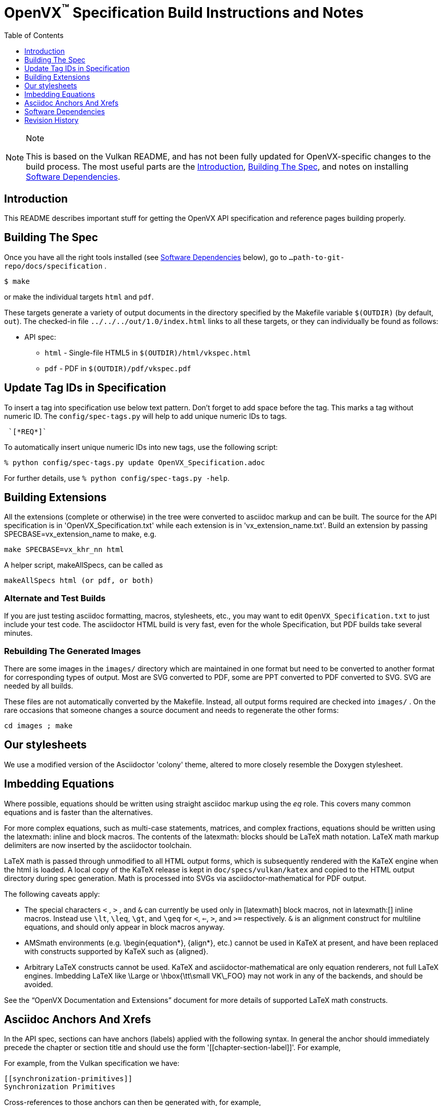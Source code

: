 = OpenVX^(TM)^ Specification Build Instructions and Notes
:toc2:
:toclevels: 1

[NOTE]
.Note
====
This is based on the Vulkan README, and has not been fully updated for
OpenVX-specific changes to the build process. The most useful parts are the
<<intro, Introduction>>, <<building, Building The Spec>>, and notes on
installing <<depends, Software Dependencies>>.
====

[[intro]]
== Introduction

This README describes important stuff for getting the OpenVX API
specification and reference pages building properly.


[[building]]
== Building The Spec

Once you have all the right tools installed (see <<depends,Software
Dependencies>> below), go to `...path-to-git-repo/docs/specification` .

    $ make

or make the individual targets `html` and `pdf`.

These targets generate a variety of output documents in the directory
specified by the Makefile variable `$(OUTDIR)` (by default, `out`).
The checked-in file `../../../out/1.0/index.html` links to all these
targets, or they can individually be found as follows:

  * API spec:
  ** `html` - Single-file HTML5 in `$(OUTDIR)/html/vkspec.html`
  ** `pdf` - PDF in `$(OUTDIR)/pdf/vkspec.pdf`
//  * "`OpenVX Documentation and Extensions`" guide:
//  ** `styleguide` - Single-file HTML5 in `$(OUTDIR)/styleguide.html`
//  * Diff spec:
//  ** `diff_html` - Single-file HTML5 in `$(OUTDIR)/html/diff.html`
//  * Reference pages:
//  ** `manhtml` - Single-file HTML in `$(OUTDIR)/apispec.html`
//  ** `manpdf` - Single-file PDF in `$(OUTDIR)/apispec.html`
//  ** `manhtmlpages` - File-per-entry-point HTML in `$(OUTDIR)/man/html/*`
//  * Validator output:
//  ** `checkinc` - List of commands, structs, etc.
//     missing from the API spec in `$(OUTDIR)/checks/notInSpec.txt`
//  ** `checklinks` - Validator script output for API spec in
//     `$(OUTDIR)/checks/specErrs.txt` and for reference pages in
//     `$(OUTDIR)/checks/manErrs.txt`
//  * Valid usage database:
//  ** `validusage` - json database of all valid usage statements in the
//     specification. Must be built with ./makeAllExts (for now).
//     Output in `$(OUTDIR)/validation/validusage.json`.
//     A validated schema for the output of this is stored in
//     `$(CURDIR)/config/vu-to-json/vu_schema.json`
//
// Once you have the basic build working, an appropriate parallelization option
// to make, such as
//
// ----
// make -j 6
// ----
//
// may significantly speed up building multiple targets.


[[building-tags]]
== Update Tag IDs in Specification

To insert a tag into specification use below text pattern. Don't forget to add space before the tag.
This marks a tag without numeric ID. The `config/spec-tags.py` will help to add unique numeric IDs to tags.
```
 `[*REQ*]`
```

To automatically insert unique numeric IDs into new tags, use the following script:
```
% python config/spec-tags.py update OpenVX_Specification.adoc
```

For further details, use `% python config/spec-tags.py -help`.

[[building-extensions]]
== Building Extensions

All the extensions (complete or otherwise) in the tree were converted to
asciidoc markup and can be built. The source for the API specification is in
'OpenVX_Specification.txt' while each extension is in 'vx_extension_name.txt'. Build an
extension by passing SPECBASE=vx_extension_name to make, e.g.

    make SPECBASE=vx_khr_nn html

A helper script, makeAllSpecs, can be called as

    makeAllSpecs html (or pdf, or both)


//  [[building-diff]]
//  ==== Building A Highlighted Extension Diff
//
//  The "diff_html" target in the makefile can be used to generate a version of
//  the specification which highlights changes made to the specification by the
//  inclusion of a particular set of extensions.
//
//  Extensions in the "EXTENSIONS" attribute defines the base extensions to be
//  enabled by the specification, and these will not be highlighted in the
//  output.
//  Extensions in the "DIFFEXTENSIONS" attribute defines the set of extensions
//  whose changes to the text will be highlighted when they are enabled.
//  Any extensions in both environment variables will be treated as if they were
//  only included in DIFFEXTENSIONS.
//  The DIFFEXTENSIONS environment variable can be used alongside the make*
//  scripts in this repository.
//
//  In the resulting html document, content that has been added by one of the
//  extensions will be highlighted with a lime background, and content that was
//  removed will be highlighted with a pink background.
//  Each section has an anchor of "#differenceN", with an arrow (=>) at the end
//  of each section which links to the next difference section.
//  The first diff section is "difference1".


[[building-test]]
=== Alternate and Test Builds

If you are just testing asciidoc formatting, macros, stylesheets, etc., you
may want to edit `OpenVX_Specification.txt` to just include your test code.
The asciidoctor HTML build is very fast, even for the whole Specification,
but PDF builds take several minutes.


=== Rebuilding The Generated Images

There are some images in the `images/` directory which are maintained in one
format but need to be converted to another format for corresponding types of
output.
Most are SVG converted to PDF, some are PPT converted to PDF converted to
SVG.
SVG are needed by all builds.

These files are not automatically converted by the Makefile.
Instead, all output forms required are checked into `images/` .
On the rare occasions that someone changes a source document and needs to
regenerate the other forms:

----
cd images ; make
----


//  === Validation Scripts
//
//  There are a several Makefile targets which look for inconsistencies and
//  missing material between the specification and ref pages, and the canonical
//  description of the API in `vk.xml` :
//
//    * `checkinc`
//    * `checklinks`
//    * `allchecks` - both `checkinc` and `checklinks`
//
//  They are necessarily heuristic since they're dealing with lots of
//  hand-written material.
//  To use them you'll also need to install:
//
//    * `python3`
//
//  The `checkinc` target uses Unix filters to determine which autogenerated API
//  include files are used (and not used) in the spec.
//  It generates several output files, but the only one you're likely to care
//  about is `actual.only`.
//  This is a list of the include files which are *not* referenced anywhere in
//  the spec, and probably correspond to undocumented material in the spec.
//
//  The `checklinks` target validates the various internal tagged links in the
//  man pages and spec (e.g. the `fname:vkFuncBlah`, `sname:VkStructBlah`, etc.)
//  against the canonical description of the API in `vk.xml`.
//  It generates two output files, `manErrs.txt` and `specErrs.txt`, which
//  report problematic tags and the filenames/lines on which those tags were
//  found.




//  [[macros]]
//  == Our Asciidoc Macros
//
//  We use a bunch of custom macros in the reference pages and API spec asciidoc
//  sources.
//  The validator scripts rely on these macros as part of their sanity checks,
//  and you should use the macros whenever referring to an API command, struct,
//  token, or enum name, so the documents are semantically tagged and more
//  easily verifiable.
//
//  The supported macros are defined in the `config/vulkan-macros/extension.rb`
//  asciidoctor extension script.
//
//  The tags used are described in the style guide (`styleguide.txt`).
//
//  We (may) eventually tool up the spec and ref pages to the point that
//  anywhere there's a type or token referred to, clicking on (or perhaps
//  hovering over) it in the HTML view and be taken to the definition of that
//  type/token.
//  That will take some more plumbing work to tag the stuff in the autogenerated
//  include files, and do something sensible in the spec (e.g. resolve links to
//  internal references).
//
//  Most of these macros deeply need more intuitive names.


//  [[refpages]]
//  == Reference Pages
//
//  The reference pages are extracted from the API Specification source, which
//  has been tagged to help identify boundaries of language talking about
//  different commands, structures, enumerants, and other types.
//  A set of Python scripts extract and lightly massage the relevant tagged
//  language into corresponding ref page.
//  Pages without corresponding content in the API spec are generated
//  automatically, when possible (e.g. for `Vk*FlagBits` pages).
//
//  If for some reason you want to regenerate the ref pages from scratch
//  yourself, you can do so by
//
//  ----
//  rm man/apispec.txt
//  make apispec.txt
//  ----
//
//  The `genRef.py` script will generate many warnings, but most are just
//  reminders that some pages are automatically generated.
//  If everything is working correctly, all the `man/*.txt` files will be
//  regenerated, but their contents will not change.
//
//  If you add new API features to the Specification in a branch, make sure that
//  the commands have the required tagging and that ref pages are generated for
//  them, and build properly.


[[styles]]
== Our stylesheets

We use a modified version of the Asciidoctor 'colony' theme, altered to more
closely resemble the Doxygen stylesheet.


//  === Marking Normative Language
//
//  Normative language is marked as *bold*, and also with the [purple]#purple#
//  role for html output.
//  It can be used to mark entire paragraphs or spans of words.
//  In addition, the normative terminology macros, such as must: and may: and
//  cannot:, always use this role.
//
//  The formatting of normative language depends on the stylesheet.
//  Currently it just comes out in purple.
//  We may add a way to disable this formatting at build time.


[[equations]]
== Imbedding Equations

Where possible, equations should be written using straight asciidoc markup
using the _eq_ role.
This covers many common equations and is faster than the alternatives.

For more complex equations, such as multi-case statements, matrices, and
complex fractions, equations should be written using the latexmath: inline
and block macros.
The contents of the latexmath: blocks should be LaTeX math notation.
LaTeX math markup delimiters are now inserted by the asciidoctor toolchain.

LaTeX math is passed through unmodified to all HTML output forms, which is
subsequently rendered with the KaTeX engine when the html is loaded.
A local copy of the KaTeX release is kept in `doc/specs/vulkan/katex` and
copied to the HTML output directory during spec generation.
Math is processed into SVGs via asciidoctor-mathematical for PDF output.

The following caveats apply:

  * The special characters `<` , `>` , and `&` can currently be used only in
    +++[latexmath]+++ block macros, not in +++latexmath:[]+++ inline macros.
    Instead use `\lt`, `\leq`, `\gt`, and `\geq` for `<`, `<=`, `>`, and
    `>=` respectively.
    `&` is an alignment construct for multiline equations, and should only
    appear in block macros anyway.
  * AMSmath environments (e.g. pass:[\begin{equation*}], pass:[{align*}],
    etc.) cannot be used in KaTeX at present, and have been replaced with
    constructs supported by KaTeX such as pass:[{aligned}].
  * Arbitrary LaTeX constructs cannot be used.
    KaTeX and asciidoctor-mathematical are only equation renderers, not full
    LaTeX engines.
    Imbedding LaTeX like \Large or pass:[\hbox{\tt\small VK\_FOO}] may not
    work in any of the backends, and should be avoided.

See the "`OpenVX Documentation and Extensions`" document for more details of
supported LaTeX math constructs.


[[anchors]]
== Asciidoc Anchors And Xrefs

In the API spec, sections can have anchors (labels) applied with the
following syntax.
In general the anchor should immediately precede the chapter or section
title and should use the form '+++[[chapter-section-label]]+++'.
For example,

For example, from the Vulkan specification we have:

----
[[synchronization-primitives]]
Synchronization Primitives
----

Cross-references to those anchors can then be generated with, for example,

----
See the <<synchronization-primitives>> section for discussion of fences,
semaphores, and events.
----

You can also add anchors on arbitrary paragraphs, using a similar naming
scheme.

Anything whose definition comes from one of the autogenerated API include
files (`.txt` files in the directories `api/basetypes`, `api/enums`,
`api/flags`, `api/funcpointers`, `api/handles`, `api/protos`, and
`api/structs`) has a corresponding anchor whose name is the name of the
function, struct, etc. being defined. Therefore you can say something like:

----
Fences are used with the +++<<vkQueueSubmit>>+++ command...
----


[[depends]]
== Software Dependencies

This section describes the software components used by the OpenVX spec
toolchain.

Before building the OpenVX spec, you must install the following tools:

  * GNU make (make version: 4.0.8-1; older versions probably OK)
  * Python 3 (python, version: 3.4.2)
  * Ruby (ruby, version: 2.3.3)
  ** The Ruby development package (ruby-dev) may also be required in some
     environments.
  * Git command-line client (git, version: 2.1.4).
    The build can progress without a git client, but branch/commit
    information will be omitted from the build.
    Any version supporting the following operations should work:
  ** `git symbolic-ref --short HEAD`
  ** `git log -1 --format="%H"`
  * Ghostscript (ghostscript, version: 9.10).
    This is for the PDF build, and it can still progress without it.
    Ghostscript is used to optimize the size of the PDF, so will be a lot
    smaller if it is included.

The following Ruby Gems and platform package dependencies must also be
installed.
Versions known to work are listed for each gem.
Earlier versions can, and probably will, not work properly in some respects.

Installing gems and package dependencies is described in more detail for
individual platforms and environment managers below.
Please read the remainder of this document (other than platform-specific
parts you don't use) completely before trying to install.

  * Asciidoctor (asciidoctor, version: 1.5.8)
  * Coderay (coderay, version 1.1.1)
  * JSON Schema (json-schema, version 2.8.1)
  * Asciidoctor PDF (asciidoctor-pdf, version: 1.5.0.alpha16)
  * Asciidoctor Mathematical (asciidoctor-mathematical, version 0.2.2)
  * https://github.com/asciidoctor/asciidoctor-mathematical#dependencies[Dependencies
    for asciidoctor-mathematical] (There are a lot of these!)
  * KaTeX distribution (version 0.7.0 from https://github.com/Khan/KaTeX .
    This is cached under `doc/specs/vulkan/katex/`, and need not be
    installed from github.
  * asciidoctor-diagram (https://asciidoctor.org/docs/asciidoctor-diagram/,
    version: 1.5.11)

Only the `asciidoctor` and `coderay` gems are needed if you don't intend to
build PDF versions of the spec and supporting documents.

`json-schema` is only required in order to validate the output of the valid
usage extraction scripts to a JSON file.
If not installed, validation will be skipped when the JSON is built.

[NOTE]
.Note
====
While it's easier to install just the toolchain components for HTML builds,
people submitting MRs with substantial changes to the Specification are
responsible for verifying that their branches build *both* `html` and `pdf`
targets.
====

Platform-specific toolchain instructions follow:

  * Microsoft Windows
  ** <<depends-ubuntu, Ubuntu / Windows 10>>
  ** <<depends-mingw,MinGW>> (PDF builds not tested)
  ** <<depends-cygwin, Cygwin>>
  * <<depends-osx,Mac OS X>>
  * <<depends-linux,Linux (Debian, Ubuntu, etc.)>>


[[depends-windows]]
=== Windows (General)

Most of the dependencies on Linux packages are light enough that it's
possible to build the spec natively in Windows, but it means bypassing the
makefile and calling functions directly.
This might be solved in future.
For now, there are three options for Windows users: Ubuntu / Windows 10,
MinGW, or Cygwin.


[[depends-ubuntu]]
==== Ubuntu / Windows 10

When using the "`Ubuntu Subsystem`" for Windows 10, most dependencies can be
installed via apt-get:

----
sudo apt-get -qq -y install build-essential python3 git cmake bison flex \
    libffi-dev libgmp-dev libxml2-dev libgdk-pixbuf2.0-dev libcairo2-dev \
    libpango1.0-dev ttf-lyx gtk-doc-tools ghostscript
----

The default ruby packages on Ubuntu are fairly out of date.
Ubuntu only provides `ruby` and `ruby2.0` - the latter is multiple revisions
behind the current stable branch, and would require wrangling to get the
makefile working with it.

Luckily, there are better options; either https://rvm.io[rvm] or
https://github.com/rbenv/rbenv[rbenv] is recommended to install a more
recent version.

[NOTE]
.Note
====

  * If you are new to Ruby, you should *completely remove* (through the
    package manager, e.g. `sudo apt-get remove *packagename*`) all existing
    Ruby and asciidoctor infrastructure on your machine before trying to use
    rvm or rbenv for the first time.
    `dpkg -l | egrep 'asciidoctor|ruby|rbenv|rvm'` will give you a list of
    candidate package names to remove.
  ** If you already have a favorite Ruby package manager, ignore this
     advice, and just install the required OS packages and gems.
  * In addition, `rvm` and `rbenv` are *mutually incompatible*.
    They both rely on inserting shims and `$PATH` modifications in your bash
    shell.
    If you already have one of these installed and are familiar with it,
    it's probably best to stay with that one.
    One of the editors, who is new to Ruby, found `rbenv` far more
    comprehensible than `rvm`.
    The other editor likes `rvm` better.
  ** Neither `rvm` nor `rbenv` work, out of the box, when invoked from
     non-Bash shells like tcsh.
     This can be hacked up by setting the right environment variables and
     PATH additions based on a bash environment.
  * Most of the tools on Bash for Windows are quite happy with Windows line
    endings (CR LF), but bash scripts expect Unix line endings (LF).
    The file `.gitattributes` at the top of the vulkan tree in the 1.0
    branch forces such scripts to be checked out with the proper line
    endings on non-Linux platforms.
    If you add new scripts whose names don't end in `.sh`, they should be
    included in .gitattributes as well.
====


[[depends-ubuntu-rbenv]]
===== Ubuntu/Windows 10 Using Rbenv

Rbenv is a lighter-weight Ruby environment manager with less functionality
than rvm.
Its primary task is to manage different Ruby versions, while rvm has
additional functionality such as managing "`gemsets`" that is irrelevant to
our needs.

A complete installation script for the toolchain on Ubuntu for Windows,
developed on an essentially out-of-the-box environment, follows.
If you try this, don't try to execute the entire thing at once.
Do each step separately in case of errors we didn't encounter.

----
# Install packages needed by `ruby_build` and by toolchain components.
# See https://github.com/rbenv/ruby-build/wiki and
# https://github.com/asciidoctor/asciidoctor-mathematical#dependencies

sudo apt-get install autoconf bison build-essential libssl-dev \
    libyaml-dev libreadline6-dev zlib1g-dev libncurses5-dev \
    libffi-dev libgdbm3 libgdbm-dev cmake libgmp-dev libxml2 \
    libxml2-dev flex pkg-config libglib2.0-dev \
    libcairo-dev libpango1.0-dev libgdk-pixbuf2.0-dev \
    libpangocairo-1.0

# Install rbenv from https://github.com/rbenv/rbenv
git clone https://github.com/rbenv/rbenv.git ~/.rbenv

# Set path to shim layers in .bashrc
echo 'export PATH="$HOME/.rbenv/bin:$PATH"' >> .bashrc

~/.rbenv/bin/rbenv init

# Set .rbenv environment variables in .bashrc
echo 'eval "$(rbenv init -)"' >> .bashrc

# Restart your shell (e.g. open a new terminal window). Note that
# you do not need to use the `-l` option, since the modifications
# were made to .bashrc rather than .bash_profile. If successful,
# `type rbenv` should print 'rbenv is a function' followed by code.

# Install `ruby_build` plugin from https://github.com/rbenv/ruby-build

git clone https://github.com/rbenv/ruby-build.git
~/.rbenv/plugins/ruby-build

# Install Ruby 2.3.3
# This takes in excess of 20 min. to build!
# https://github.com/rbenv/ruby-build/issues/1054#issuecomment-276934761
# suggests:
# "You can speed up Ruby installs by avoiding generating ri/RDoc
# documentation for them:
# RUBY_CONFIGURE_OPTS=--disable-install-doc rbenv install 2.3.3
# We have not tried this.

rbenv install 2.3.3

# Configure rbenv globally to always use Ruby 2.3.3.
echo "2.3.3" > ~/.rbenv/version

# Finally, install toolchain components.
# asciidoctor-mathematical also takes in excess of 20 min. to build!
# The same RUBY_CONFIGURE_OPTS advice above may apply here as well.

gem install asciidoctor coderay json-schema
gem install --pre asciidoctor-pdf
MATHEMATICAL_SKIP_STRDUP=1 gem install asciidoctor-mathematical
----


[[depends-ubuntu-rvm]]
===== Ubuntu/Windows 10 Using RVM

Here are (sparser) instructions for using rvm to setup version 2.3.x:

----
gpg --keyserver hkp://keys.gnupg.net --recv-keys 409B6B1796C275462A1703113804BB82D39DC0E3
\curl -sSL https://get.rvm.io | bash -s stable --ruby
source ~/.rvm/scripts/rvm
rvm install ruby-2.3
rvm use ruby-2.3
----

NOTE: Windows 10 Bash will need to be launched with the "-l" option
appended, so that it runs a login shell; otherwise RVM won't function
correctly on future launches.


[[depends-ubuntu-sys]]
===== Ubuntu 16.04 using system Ruby

The Ubuntu 16.04.1 default Ruby install (version 2.3.1) seems to be
up-to-date enough to run all the required gems, but also needs the
`ruby-dev` package installed through the package manager.

In addition, the library
`/var/lib/gems/2.3.0/gems/mathematical-1.6.7/ext/mathematical/lib/liblasem.so`
has to be copied or linked into a directory where the loader can find it.
This requirement appears to be due to a problem with the
asciidoctor-mathematical build process.


[[depends-mingw]]
==== MinGW

MinGW can be obtained here: http://www.mingw.org/

Once the installer has run its initial setup, following the
http://www.mingw.org/wiki/Getting_Started[instructions on the website], you
should install the `mingw-developer-tools`, `mingw-base` and `msys-base`
packages.
The `msys-base` package allows you to use a bash terminal from windows with
whatever is normally in your path on Windows, as well as the unix tools
installed by MinGW.

In the native Windows environment, you should also install the following
native packages:

  * Python 3.x (https://www.python.org/downloads/)
  * Ruby 2.x (https://rubyinstaller.org/)
  * Git command-line client (https://git-scm.com/download)

Once this is setup, and the necessary <<depends-gems,Ruby Gems>> are
installed, launch the `msys` bash shell, and navigate to the spec Makefile.
From there, you'll need to set `PYTHON=` to the location of your python
executable for version 3.x before your make command - but otherwise
everything other than pdf builds should just work.

NOTE: Building the PDF spec via this path has not yet been tested but *may*
be possible - liblasem is the main issue and it looks like there is now a
mingw32 build of it available.


[[depends-cygwin]]
==== Cygwin

When installing Cygwin, you should install the following packages via
`setup`:

----
// "curl" is only used to download fonts, can be done in another way
autoconf
bison
cmake
curl
flex
gcc-core
gcc-g++
ghostscript
git
libbz2-devel
libcairo-devel
libcairo2
libffi-devel
libgdk_pixbuf2.0-devel
libgmp-devel
libiconv
libiconv-devel
liblasem0.4-devel
libpango1.0-devel
libpango1.0_0
libxml2
libxml2-devel
make
python3
ruby
ruby-devel
----

NOTE: Native versions of some of these packages are usable, but care should
be taken for incompatibilities with various parts of cygwin - e.g. paths.
Ruby in particular is unable to resolve Windows paths correctly via the
native version.
Python and Git for Windows can be used, though for Python you'll need to set
the path to it via the PYTHON environment variable, before calling make.

When it comes to installing the mathematical ruby gem, there are two things
that will require tweaking to get it working.
Firstly, instead of:

----
MATHEMATICAL_SKIP_STRDUP=1 gem install asciidoctor-mathematical
----

You should use

----
MATHEMATICAL_USE_SYSTEM_LASEM=1 gem install asciidoctor-mathematical
----

The latter causes it to use the lasem package already installed, rather than
trying to build a fresh one.

The mathematical gem also looks for "liblasem" rather than "liblasem0.4" as
installed by the lasem0.4-devel package, so it is necessary to add a symlink
to your /lib directory using:

----
ln -s /lib/liblasem-0.4.dll.a /lib/liblasem.dll.a
----

<<Ruby Gems>> are not installed to a location that is in your path normally.
Gems are installed to `~/bin/` - you should add this to your path before
calling make:

    export PATH=~/bin:$PATH

Finally, you'll need to manually install fonts for lasem via the following
commands:

----
mkdir /usr/share/fonts/truetype cd /usr/share/fonts/truetype
curl -LO http://mirrors.ctan.org/fonts/cm/ps-type1/bakoma/ttf/cmex10.ttf \
     -LO http://mirrors.ctan.org/fonts/cm/ps-type1/bakoma/ttf/cmmi10.ttf \
     -LO http://mirrors.ctan.org/fonts/cm/ps-type1/bakoma/ttf/cmr10.ttf \
     -LO http://mirrors.ctan.org/fonts/cm/ps-type1/bakoma/ttf/cmsy10.ttf \
     -LO http://mirrors.ctan.org/fonts/cm/ps-type1/bakoma/ttf/esint10.ttf \
     -LO http://mirrors.ctan.org/fonts/cm/ps-type1/bakoma/ttf/eufm10.ttf \
     -LO http://mirrors.ctan.org/fonts/cm/ps-type1/bakoma/ttf/msam10.ttf \
     -LO http://mirrors.ctan.org/fonts/cm/ps-type1/bakoma/ttf/msbm10.ttf
----


[[depends-osx]]
=== Mac OS X

Mac OS X should work in the same way as for ubuntu by using the Homebrew
package manager, with the exception that you can simply install the ruby
package via `brew` rather than using a ruby-specific version manager.

You'll likely also need to install additional fonts for the PDF build via
mathematical, which you can do with:

----
cd ~/Library/Fonts
curl -LO http://mirrors.ctan.org/fonts/cm/ps-type1/bakoma/ttf/cmex10.ttf \
     -LO http://mirrors.ctan.org/fonts/cm/ps-type1/bakoma/ttf/cmmi10.ttf \
     -LO http://mirrors.ctan.org/fonts/cm/ps-type1/bakoma/ttf/cmr10.ttf \
     -LO http://mirrors.ctan.org/fonts/cm/ps-type1/bakoma/ttf/cmsy10.ttf \
     -LO http://mirrors.ctan.org/fonts/cm/ps-type1/bakoma/ttf/esint10.ttf \
     -LO http://mirrors.ctan.org/fonts/cm/ps-type1/bakoma/ttf/eufm10.ttf \
     -LO http://mirrors.ctan.org/fonts/cm/ps-type1/bakoma/ttf/msam10.ttf \
     -LO http://mirrors.ctan.org/fonts/cm/ps-type1/bakoma/ttf/msbm10.ttf
----

Then install the required <<depends-gems,Ruby Gems>>.


[[depends-linux]]
=== Linux (Debian, Ubuntu, etc.)

The instructions for the <<depends-ubuntu,Ubuntu / Windows 10>> installation
are generally applicable to native Linux environments using Debian packages,
such as Debian and Ubuntu, although the exact list of packages to install
may differ.
Other distributions using different package managers, such as RPM (Fedora)
and Yum (SuSE) will have different requirements.

Using `rbenv` or `rvm` is neccessary, since the system Ruby packages are
often well out of date.

Once the environment manager, Ruby, and `ruby_build` have been installed,
install the required <<depends-gems,Ruby Gems>>.


[[depends-gems]]
=== Ruby Gems

The following ruby gems can be installed directly via the `gem install`
command, once the platform is set up:

----
gem install rake asciidoctor coderay json-schema

# Required only for pdf builds
MATHEMATICAL_SKIP_STRDUP=1 gem install asciidoctor-mathematical
gem install --pre asciidoctor-pdf
gem install --pre asciidoctor-diagram
----

To make sure you have the latest versions of installed gems, periodically
execute

----
gem update
----

// [[ruby-enum-downgrade]]

[[history]]
== Revision History

  * 2018-11-01 - Update required gem versions
  * 2018-02-05 - Retarget document from Vulkan repository for OpenVX
    asciidoctor spec builds.

